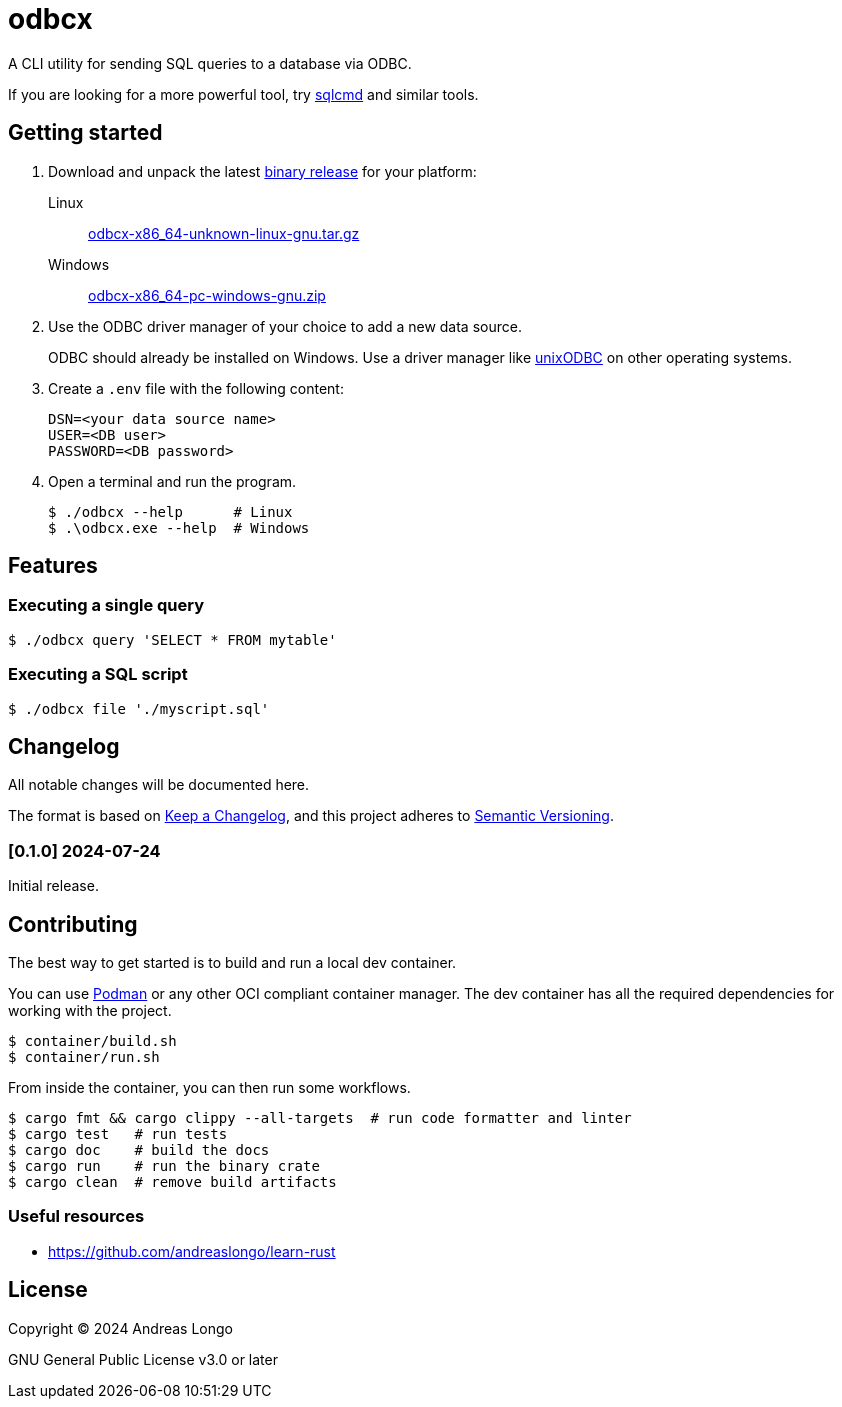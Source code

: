= odbcx

A CLI utility for sending SQL queries to a database via ODBC.

If you are looking for a more powerful tool, try https://github.com/microsoft/go-sqlcmd[sqlcmd] and similar tools.

== Getting started

. Download and unpack the latest https://github.com/andreaslongo/odbcx/releases[binary release] for your platform:

Linux::
https://github.com/andreaslongo/odbcx/releases/latest/download/odbcx-x86_64-unknown-linux-gnu.tar.gz[odbcx-x86_64-unknown-linux-gnu.tar.gz]

Windows::
https://github.com/andreaslongo/odbcx/releases/latest/download/odbcx-x86_64-pc-windows-gnu.zip[odbcx-x86_64-pc-windows-gnu.zip]

. Use the ODBC driver manager of your choice to add a new data source.
+
ODBC should already be installed on Windows.
Use a driver manager like http://www.unixodbc.org/[unixODBC] on other operating systems.

. Create a `.env` file with the following content:
+
----
DSN=<your data source name>
USER=<DB user>
PASSWORD=<DB password>
----

. Open a terminal and run the program.
+
[,console]
----
$ ./odbcx --help      # Linux
$ .\odbcx.exe --help  # Windows
----

== Features

=== Executing a single query

[,console]
----
$ ./odbcx query 'SELECT * FROM mytable'
----

=== Executing a SQL script

[,console]
----
$ ./odbcx file './myscript.sql'
----

== Changelog

All notable changes will be documented here.

The format is based on https://keepachangelog.com/en/1.1.0/[Keep a Changelog],
and this project adheres to https://semver.org/spec/v2.0.0.html[Semantic Versioning].

=== [0.1.0] 2024-07-24

Initial release.

== Contributing

The best way to get started is to build and run a local dev container.

You can use https://podman.io[Podman] or any other OCI compliant container manager.
The dev container has all the required dependencies for working with the project.

[,console]
----
$ container/build.sh
$ container/run.sh
----

From inside the container, you can then run some workflows.

[,console]
----
$ cargo fmt && cargo clippy --all-targets  # run code formatter and linter
$ cargo test   # run tests
$ cargo doc    # build the docs
$ cargo run    # run the binary crate
$ cargo clean  # remove build artifacts
----

=== Useful resources

* https://github.com/andreaslongo/learn-rust

== License

Copyright (C) 2024 Andreas Longo

GNU General Public License v3.0 or later
